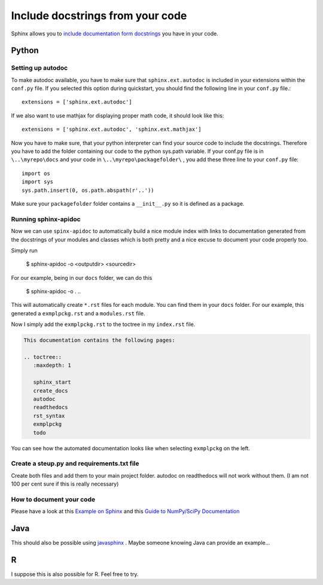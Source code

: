 .. _autodoc:

Include docstrings from your code
==================================

Sphinx allows you to `include documentation form docstrings`_ you have in your code.



Python
-------

Setting up autodoc
^^^^^^^^^^^^^^^^^^^^

To make autodoc available, you have to make sure that ``sphinx.ext.autodoc`` is included in your extensions
within the ``conf.py`` file. If you selected this option during quickstart, you should find the following line 
in your ``conf.py`` file.::

	extensions = ['sphinx.ext.autodoc']
	
If we also want to use mathjax for displaying proper math code, it should look like this::

	extensions = ['sphinx.ext.autodoc', 'sphinx.ext.mathjax']
	
Now you have to make sure, that your python interpreter can find your source code to include the docstrings.
Therefore you have to add the folder containing our code to the python sys.path variable.
If your conf.py file is in ``\..\myrepo\docs`` and your code in ``\..\myrepo\packagefolder\`` , you add these three line
to your ``conf.py`` file::

	import os
	import sys
	sys.path.insert(0, os.path.abspath(r'..'))

Make sure your ``packagefolder`` folder contains a ``__init__.py`` so it is defined as a package.


Running sphinx-apidoc
^^^^^^^^^^^^^^^^^^^^^^^^

Now we can use ``spinx-apidoc`` to automatically 
build a nice module index 
with links to documentation generated from the docstrings of your modules and classes 
which is both pretty and a nice excuse to document your code properly too.

Simply run

    $ sphinx-apidoc -o <outputdir> <sourcedir>
	
For our example, being in our ``docs`` folder, we can do this

	$ sphinx-apidoc -o . ..

	
This will automatically create ``*.rst`` files for each module. You can find them in your 
``docs`` folder. For our example, this generated  a ``exmplpckg.rst`` and a ``modules.rst`` file.

Now I simply add the ``exmplpckg.rst`` to the toctree in my ``index.rst`` file. 

.. code-block:: RST

	This documentation contains the following pages:

	.. toctree::
	   :maxdepth: 1

	   sphinx_start
	   create_docs
	   autodoc
	   readthedocs
	   rst_syntax
	   exmplpckg
	   todo


You can see how the automated documentation
looks like when selecting ``exmplpckg`` on the left.


Create a steup.py and requirements.txt file
^^^^^^^^^^^^^^^^^^^^^^^^^^^^^^^^^^^^^^^^^^^^

Create both files and add them to your main project folder. 
autodoc on readthedocs will not work without them.
(I am not 100 per cent sure if this is really necessary)


How to document your code
^^^^^^^^^^^^^^^^^^^^^^^^^^

Please have a look at this `Example on Sphinx`_ and this `Guide to NumPy/SciPy Documentation`_


Java
-----

This should also be possible using `javasphinx`_ . Maybe someone knowing Java can provide
an example...

R
---

I suppose this is also possible for R. Feel free to try.



.. _change it: http://www.sphinx-doc.org/en/stable/ext/autodoc.html
.. _javasphinx: https://bronto.github.io/javasphinx/
.. _Example on Sphinx: http://www.sphinx-doc.org/en/stable/ext/example_numpy.html#example-numpy
.. _Guide to NumPy/SciPy Documentation: https://github.com/numpy/numpy/blob/master/doc/HOWTO_DOCUMENT.rst.txt#common-rest-concepts
.. _include documentation form docstrings: http://www.sphinx-doc.org/en/master/ext/autodoc.html